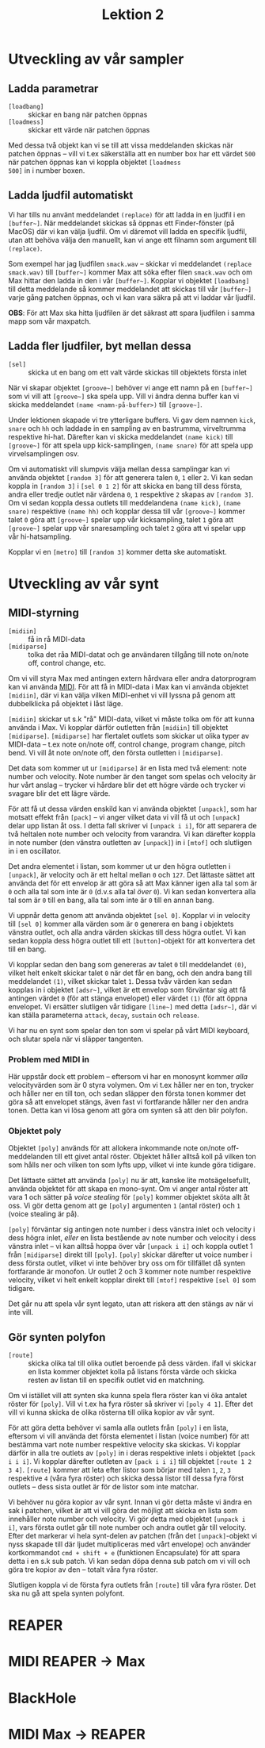 #+title: Lektion 2
* Utveckling av vår sampler
** Ladda parametrar
+ =[loadbang]= :: skickar en bang när patchen öppnas
+ =[loadmess]= :: skickar ett värde när patchen öppnas

Med dessa två objekt kan vi se till att vissa meddelanden skickas när
patchen öppnas -- vill vi t.ex säkerställa att en number box har ett
värdet =500= när patchen öppnas kan vi koppla objektet =[loadmess
500]= in i number boxen.

** Ladda ljudfil automatiskt
Vi har tills nu använt meddelandet =(replace)= för att ladda in en
ljudfil i en =[buffer~]=. När meddelandet skickas så öppnas ett
Finder-fönster (på MacOS) där vi kan välja ljudfil. Om vi däremot vill
ladda en specifik ljudfil, utan att behöva välja den manuellt, kan vi
ange ett filnamn som argument till =(replace)=.

Som exempel har jag ljudfilen =smack.wav= -- skickar vi meddelandet
=(replace smack.wav)= till =[buffer~]= kommer Max att söka efter filen
=smack.wav= och om Max hittar den ladda in den i vår
=[buffer~]=. Kopplar vi objektet =[loadbang]= till detta meddelande så
kommer meddelandet att skickas till vår =[buffer~]= varje gång patchen
öppnas, och vi kan vara säkra på att vi laddar vår ljudfil.

*OBS*: För att Max ska hitta ljudfilen är det säkrast att spara
ljudfilen i samma mapp som vår maxpatch.

** Ladda fler ljudfiler, byt mellan dessa
+ =[sel]= :: skicka ut en bang om ett valt värde skickas till
  objektets första inlet

[[../../images/sel-object.gif]]

När vi skapar objektet =[groove~]= behöver vi ange ett namn på en
=[buffer~]= som vi vill att =[groove~]= ska spela upp. Vill vi ändra
denna buffer kan vi skicka meddelandet =(name <namn-på-buffer>)= till
=[groove~]=.

Under lektionen skapade vi tre ytterligare buffers. Vi gav dem namnen
=kick=, =snare= och =hh= och laddade in en sampling av en bastrumma,
virveltrumma respektive hi-hat. Därefter kan vi skicka meddelandet
=(name kick)= till =[groove~]= för att spela upp kick-samplingen,
=(name snare)= för att spela upp virvelsamplingen osv.

Om vi automatiskt vill slumpvis välja mellan dessa samplingar kan vi
använda objektet =[random 3]= för att generera talen =0=, =1= eller
=2=. Vi kan sedan koppla in =[random 3]= i =[sel 0 1 2]= för att
skicka en bang till dess första, andra eller tredje outlet när värdena
=0=, =1= respektive =2= skapas av =[random 3]=. Om vi sedan koppla
dessa outlets till meddelandena =(name kick)=, =(name snare)=
respektive =(name hh)= och kopplar dessa till vår =[groove~]= kommer
talet =0= göra att =[groove~]= spelar upp vår kicksampling, talet =1=
göra att =[groove~]= spelar upp vår snaresampling och talet =2= göra
att vi spelar upp vår hi-hatsampling.

Kopplar vi en =[metro]= till =[random 3]= kommer detta ske
automatiskt.

* Utveckling av vår synt
** MIDI-styrning
+ =[midiin]= :: få in rå MIDI-data
+ =[midiparse]= :: tolka det råa MIDI-datat och ge användaren tillgång
  till note on/note off, control change, etc.

Om vi vill styra Max med antingen extern hårdvara eller andra
datorprogram kan vi använda [[https://en.wikipedia.org/wiki/MIDI][MIDI]]. För att få in MIDI-data i Max kan vi
använda objektet =[midiin]=, där vi kan välja vilken MIDI-enhet vi
vill lyssna på genom att dubbelklicka på objektet i låst läge.

=[midiin]= skickar ut s.k "rå" MIDI-data, vilket vi måste tolka om för
att kunna använda i Max. Vi kopplar därför outletten från =[midiin]=
till objektet =[midiparse]=. =[midiparse]= har flertalet outlets som
skickar ut olika typer av MIDI-data -- t.ex note on/note off, control
change, program change, pitch bend. Vi vill åt note on/note off, den
första outletten i =[midiparse]=.

Det data som kommer ut ur =[midiparse]= är en lista med två element:
note number och velocity. Note number är den tanget som spelas och
velocity är hur vårt anslag -- trycker vi hårdare blir det ett högre
värde och trycker vi svagare blir det ett lägre värde.

För att få ut dessa värden enskild kan vi använda objektet =[unpack]=,
som har motsatt effekt från =[pack]= -- vi anger vilket data vi vill
få ut och =[unpack]= delar upp listan åt oss. I detta fall skriver vi
=[unpack i i]=, för att separera de två heltalen note number och
velocity from varandra. Vi kan därefter koppla in note number (den
vänstra outletten av =[unpack]=) in i =[mtof]= och slutligen in i en
oscillator.

Det andra elementet i listan, som kommer ut ur den högra outletten i
=[unpack]=, är velocity och är ett heltal mellan =0= och =127=. Det
lättaste sättet att använda det för ett envelop är att göra så att Max
känner igen alla tal som är =0= och alla tal som inte är =0= (d.v.s
alla tal /över/ =0=). Vi kan sedan konvertera alla tal som är =0= till
en bang, alla tal som inte är =0= till en annan bang.

Vi uppnår detta genom att använda objektet =[sel 0]=. Kopplar vi in
velocity till =[sel 0]= kommer alla värden som är =0= generera en bang
i objektets vänstra outlet, och alla andra värden skickas till dess
högra outlet. Vi kan sedan koppla dess högra outlet till ett
=[button]=-objekt för att konvertera det till en bang.

Vi kopplar sedan den bang som genereras av talet =0= till meddelandet
=(0)=, vilket helt enkelt skickar talet =0= när det får en bang, och
den andra bang till meddelandet =(1)=, vilket skickar talet =1=. Dessa
tvåv värden kan sedan kopplas in i objektet =[adsr~]=, vilket är ett
envelop som förväntar sig att få antingen värdet =0= (för att stänga
envelopet) eller värdet =(1)= (för att öppna envelopet. Vi ersätter
slutligen vår tidigare =[line~]= med detta =[adsr~]=, där vi kan
ställa parameterna =attack=, =decay=, =sustain= och =release=.

Vi har nu en synt som spelar den ton som vi spelar på vårt MIDI
keyboard, och slutar spela när vi släpper tangenten.

*** Problem med MIDI in
Här uppstår dock ett problem -- eftersom vi har en monosynt kommer
/alla/ velocityvärden som är 0 styra volymen. Om vi t.ex håller ner en
ton, trycker och håller ner en till ton, och sedan släpper den första
tonen kommer det göra så att envelopet stängs, även fast vi
fortfarande håller ner den andra tonen. Detta kan vi lösa genom att
göra om synten så att den blir polyfon.

*** Objektet poly
Objektet =[poly]= används för att allokera inkommande note on/note
off-meddelanden till ett givet antal röster. Objektet håller alltså
koll på vilken ton som hålls ner och vilken ton som lyfts upp, vilket
vi inte kunde göra tidigare.

Det lättaste sättet att använda =[poly]= nu är att, kanske lite
motsägelsefullt, använda objektet för att skapa en mono-synt. Om vi
anger antal röster att vara 1 och sätter på /voice stealing/ för
=[poly]= kommer objektet sköta allt åt oss. Vi gör detta genom att ge
=[poly]= argumenten =1= (antal röster) och =1= (voice stealing är på).

=[poly]= förväntar sig antingen note number i dess vänstra inlet och
velocity i dess högra inlet, /eller/ en lista bestående av note number
och velocity i dess vänstra inlet -- vi kan alltså hoppa över vår
=[unpack i i]= och koppla outlet 1 från =[midiparse]= direkt till
=[poly]=. =[poly]= skickar därefter ut voice number i dess första
outlet, vilket vi inte behöver bry oss om för tillfället då synten
fortfarande är monofon. Ur outlet 2 och 3 kommer note number
respektive velocity, vilket vi helt enkelt kopplar direkt till
=[mtof]= respektive =[sel 0]= som tidigare.

Det går nu att spela vår synt legato, utan att riskera att den stängs
av när vi inte vill.

** Gör synten polyfon
+ =[route]= :: skicka olika tal till olika outlet beroende på dess
  värden. ifall vi skickar en lista kommer objektet kolla på listans
  första värde och skicka resten av listan till en specifik outlet vid
  en matchning.

Om vi istället vill att synten ska kunna spela flera röster kan vi öka
antalet röster för =[poly]=. Vill vi t.ex ha fyra röster så skriver vi
=[poly 4 1]=. Efter det vill vi kunna skicka de olika rösterna till
olika kopior av vår synt.

För att göra detta behöver vi samla alla outlets från =[poly]= i en
lista, eftersom vi vill använda det första elementet i listan (voice
number) för att bestämma vart note number respektive velocity ska
skickas. Vi kopplar därför in alla tre outlets av =[poly]= in i deras
respektive inlets i objektet =[pack i i i]=. Vi kopplar därefter
outleten av =[pack i i i]= till objektet =[route 1 2 3 4]=. =[route]=
kommer att leta efter listor som börjar med talen =1=, =2=, =3=
respektive =4= (våra fyra röster) och skicka dessa listor till dessa
fyra först outlets -- dess sista outlet är för de listor som inte
matchar.

Vi behöver nu göra kopior av vår synt. Innan vi gör detta måste vi
ändra en sak i patchen, vilket är att vi vill göra det möjligt att
skicka en lista som innehåller note number och velocity. Vi gör detta
med objektet =[unpack i i]=, vars första outlet går till note number
och andra outlet går till velocity. Efter det markerar vi hela
synt-delen av patchen (från det =[unpack]=-objekt vi nyss skapade till
där ljudet multipliceras med vårt envelope) och använder kortkommandot
=cmd + shift + e= (funktionen Encapsulate) för att spara detta i en
s.k sub patch. Vi kan sedan döpa denna sub patch om vi vill och göra
tre kopior av den -- totalt våra fyra röster.

Slutligen koppla vi de första fyra outlets från =[route]= till våra
fyra röster. Det ska nu gå att spela synten polyfont.

* REAPER
* MIDI REAPER -> Max
* BlackHole
* MIDI Max -> REAPER
